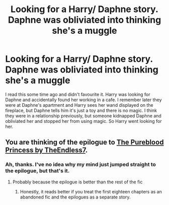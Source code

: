 #+TITLE: Looking for a Harry/ Daphne story. Daphne was obliviated into thinking she's a muggle

* Looking for a Harry/ Daphne story. Daphne was obliviated into thinking she's a muggle
:PROPERTIES:
:Author: u-useless
:Score: 4
:DateUnix: 1576569189.0
:DateShort: 2019-Dec-17
:FlairText: What's That Fic?
:END:
I read this some time ago and didn't favourite it. Harry was looking for Daphne and accidentally found her working in a cafe. I remember later they were at Daphne's apartment and Harry sees her wand displayed on the fireplace, but Daphne tells him it's just a toy and there is no magic. I think they were in a relationship previously, but someone kidnapped Daphne and obliviated her and stopped her from using magic. So Harry went looking for her.


** You are thinking of the epilogue to [[https://www.fanfiction.net/s/6943436/1/The-Pureblood-Princess][The Pureblood Princess by TheEndless7]].
:PROPERTIES:
:Author: yarglethatblargle
:Score: 5
:DateUnix: 1576570797.0
:DateShort: 2019-Dec-17
:END:

*** Ah, thanks. I've no idea why my mind just jumped straight to the epilogue, but that's it.
:PROPERTIES:
:Author: u-useless
:Score: 3
:DateUnix: 1576573474.0
:DateShort: 2019-Dec-17
:END:

**** Probably because the epilogue is better than the rest of the fic
:PROPERTIES:
:Author: TE7
:Score: 4
:DateUnix: 1576610924.0
:DateShort: 2019-Dec-17
:END:

***** Honestly, it reads better if you treat the first eighteen chapters as an abandoned fic and the epilogues as a separate story.
:PROPERTIES:
:Author: MrHughJwang
:Score: 2
:DateUnix: 1576690273.0
:DateShort: 2019-Dec-18
:END:
